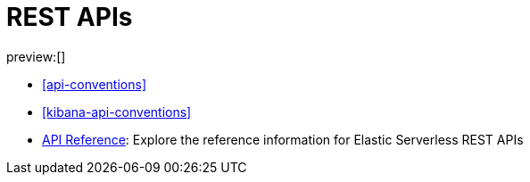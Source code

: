 [[http-apis]]
= REST APIs

:description: {es} and {kib} expose REST APIs that can be called directly to configure and access {stack} features.
:keywords: serverless, elasticsearch, http, rest, overview

preview:[]

* <<api-conventions>>
* <<kibana-api-conventions>>
* https://www.elastic.co/docs/api/[API Reference]: Explore the reference information for Elastic Serverless REST APIs
